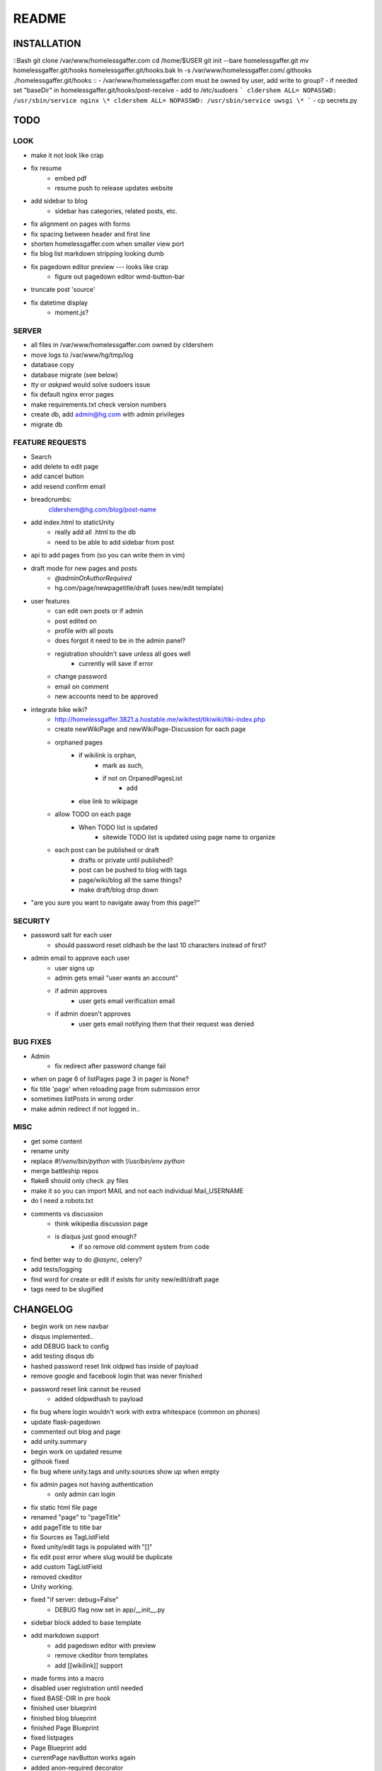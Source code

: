 .. flake8: noqa

======
README
======

INSTALLATION
============
::Bash
git clone /var/www/homelessgaffer.com
cd /home/$USER
git init --bare homelessgaffer.git
mv homelessgaffer.git/hooks homelessgaffer.git/hooks.bak
ln -s /var/www/homelessgaffer.com/.githooks ./homelessgaffer.git/hooks
::
- /var/www/homelessgaffer.com must be owned by user, add write to group?
- if needed set "baseDir" in homelessgaffer.git/hooks/post-receive
- add to /etc/sudoers
```
cldershem ALL= NOPASSWD: /usr/sbin/service nginx \*
cldershem ALL= NOPASSWD: /usr/sbin/service uwsgi \*
```
- cp secrets.py

TODO
====

LOOK
----
- make it not look like crap
- fix resume
    - embed pdf
    - resume push to release updates website
- add sidebar to blog
    - sidebar has categories, related posts, etc.
- fix alignment on pages with forms
- fix spacing between header and first line
- shorten homelessgaffer.com when smaller view port
- fix blog list markdown stripping looking dumb
- fix pagedown editor preview --- looks like crap
    - figure out pagedown editor wmd-button-bar
- truncate post 'source'
- fix datetime display
    - moment.js?

SERVER
------
- all files in /var/www/homelessgaffer.com owned by cldershem
- move logs to /var/www/hg/tmp/log
- database copy
- database migrate (see below)
- `tty` or `askpwd` would solve sudoers issue
- fix default nginx error pages
- make requirements.txt check version numbers
- create db, add admin@hg.com with admin privileges
- migrate db

FEATURE REQUESTS
----------------
- Search
- add delete to edit page
- add cancel button
- add resend confirm email
- breadcrumbs:
    cldershem@hg.com/blog/post-name
- add index.html to staticUnity
    - really add all .html to the db
    - need to be able to add sidebar from post
- api to add pages from (so you can write them in vim)
- draft mode for new pages and posts
    - `@adminOrAuthorRequired`
    - hg.com/page/newpagetitle/draft (uses new/edit template)
- user features
    - can edit own posts or if admin
    - post edited on
    - profile with all posts
    - does forgot it need to be in the admin panel?
    - registration shouldn't save unless all goes well
        - currently will save if error
    - change password
    - email on comment
    - new accounts need to be approved
- integrate bike wiki?
    - http://homelessgaffer.3821.a.hostable.me/wikitest/tikiwiki/tiki-index.php
    - create newWikiPage and newWikiPage-Discussion for each page
    - orphaned pages
        - if wikilink is orphan,
            - mark as such,
            - if not on OrpanedPagesList
                - add
        - else link to wikipage
    - allow TODO on each page
        - When TODO list is updated
            - sitewide TODO list is updated using page name to organize
    - each post can be published or draft
        - drafts or private until published?
        - post can be pushed to blog with tags
        - page/wiki/blog all the same things?
        - make draft/blog drop down
- "are you sure you want to navigate away from this page?"

SECURITY
--------
- password salt for each user
    - should password reset oldhash be the last 10 characters instead of first?
- admin email to approve each user
    - user signs up
    - admin gets email "user wants an account"
    - if admin approves
        - user gets email verification email
    - if admin doesn't approves
        - user gets email notifying them that their request was denied

BUG FIXES
---------
- Admin
    - fix redirect after password change fail
- when on page 6 of listPages page 3 in pager is None?
- fix title 'page' when reloading page from submission error
- sometimes listPosts in wrong order
- make admin redirect if not logged in..

MISC
----
- get some content
- rename unity
- replace `#!/venv/bin/python` with `!/usr/bin/env python`
- merge battleship repos
- flake8 should only check .py files
- make it so you can import MAIL and not each individual Mail_USERNAME
- do I need a robots.txt
- comments vs discussion
    - think wikipedia discussion page
    - is disqus just good enough?
        - if so remove old comment system from code
- find better way to do `@async`, celery?
- add tests/logging
- find word for create or edit if exists for unity new/edit/draft page
- tags need to be slugified

CHANGELOG
=========
- begin work on new navbar
- disqus implemented..
- add DEBUG back to config
- add testing disqus db
- hashed password reset link oldpwd has inside of payload
- remove google and facebook login that was never finished
- password reset link cannot be reused
    - added oldpwdhash to payload
- fix bug where login wouldn't work with extra whitespace (common on phones)
- update flask-pagedown
- commented out blog and page
- add unity.summary
- begin work on updated resume
- githook fixed
- fix bug where unity.tags and unity.sources show up when empty
- fix admin pages not having authentication
    - only admin can login
- fix static html file page
- renamed "page" to "pageTitle"
- add pageTitle to title bar
- fix Sources as TagListField
- fixed unity/edit tags is populated with "[]"
- fix edit post error where slug would be duplicate
- add custom TagListField
- removed ckeditor
- Unity working.
- fixed "if server: debug=False"
    - DEBUG flag now set in app/__init__.py
- sidebar block added to base template
- add markdown support
    - add pagedown editor with preview
    - remove ckeditor from templates
    - add [[wikilink]] support
- made forms into a macro
- disabled user registration until needed
- fixed BASE-DIR in pre hook
- finished user blueprint
- finished blog blueprint
- finished Page Blueprint
- fixed listpages
- Page Blueprint add
- currentPage navButton works again
- added anon-required decorator
- added forgot password
- user confirm email uses token
- user can only login after confirmation
- added confirmation email
- flask-mail is async
- flask-mail setup
- added constants.py
- dateTimeNow deprecated, DATE-TIME-NOW replaces (underscores not hyphens)
- git hook downloads js libraries
- git hook restarts nginx, uwsgi PROPERLY!!!!!!
- rewrote git hooks in python, added flake8
- added githooks to repo and created working symlinks
- githook only runs pip when changes
- added post-receive githook for pip install -r requirements.txt
- added pre-commit githook for pip freeze
- added secrets.py
- added recaptcha
- set up bcrypt
- fixed vim on hg.com
- changed all times to utc
- no page number if only one page
- added pagination on posts
- add https
- flask admin working
